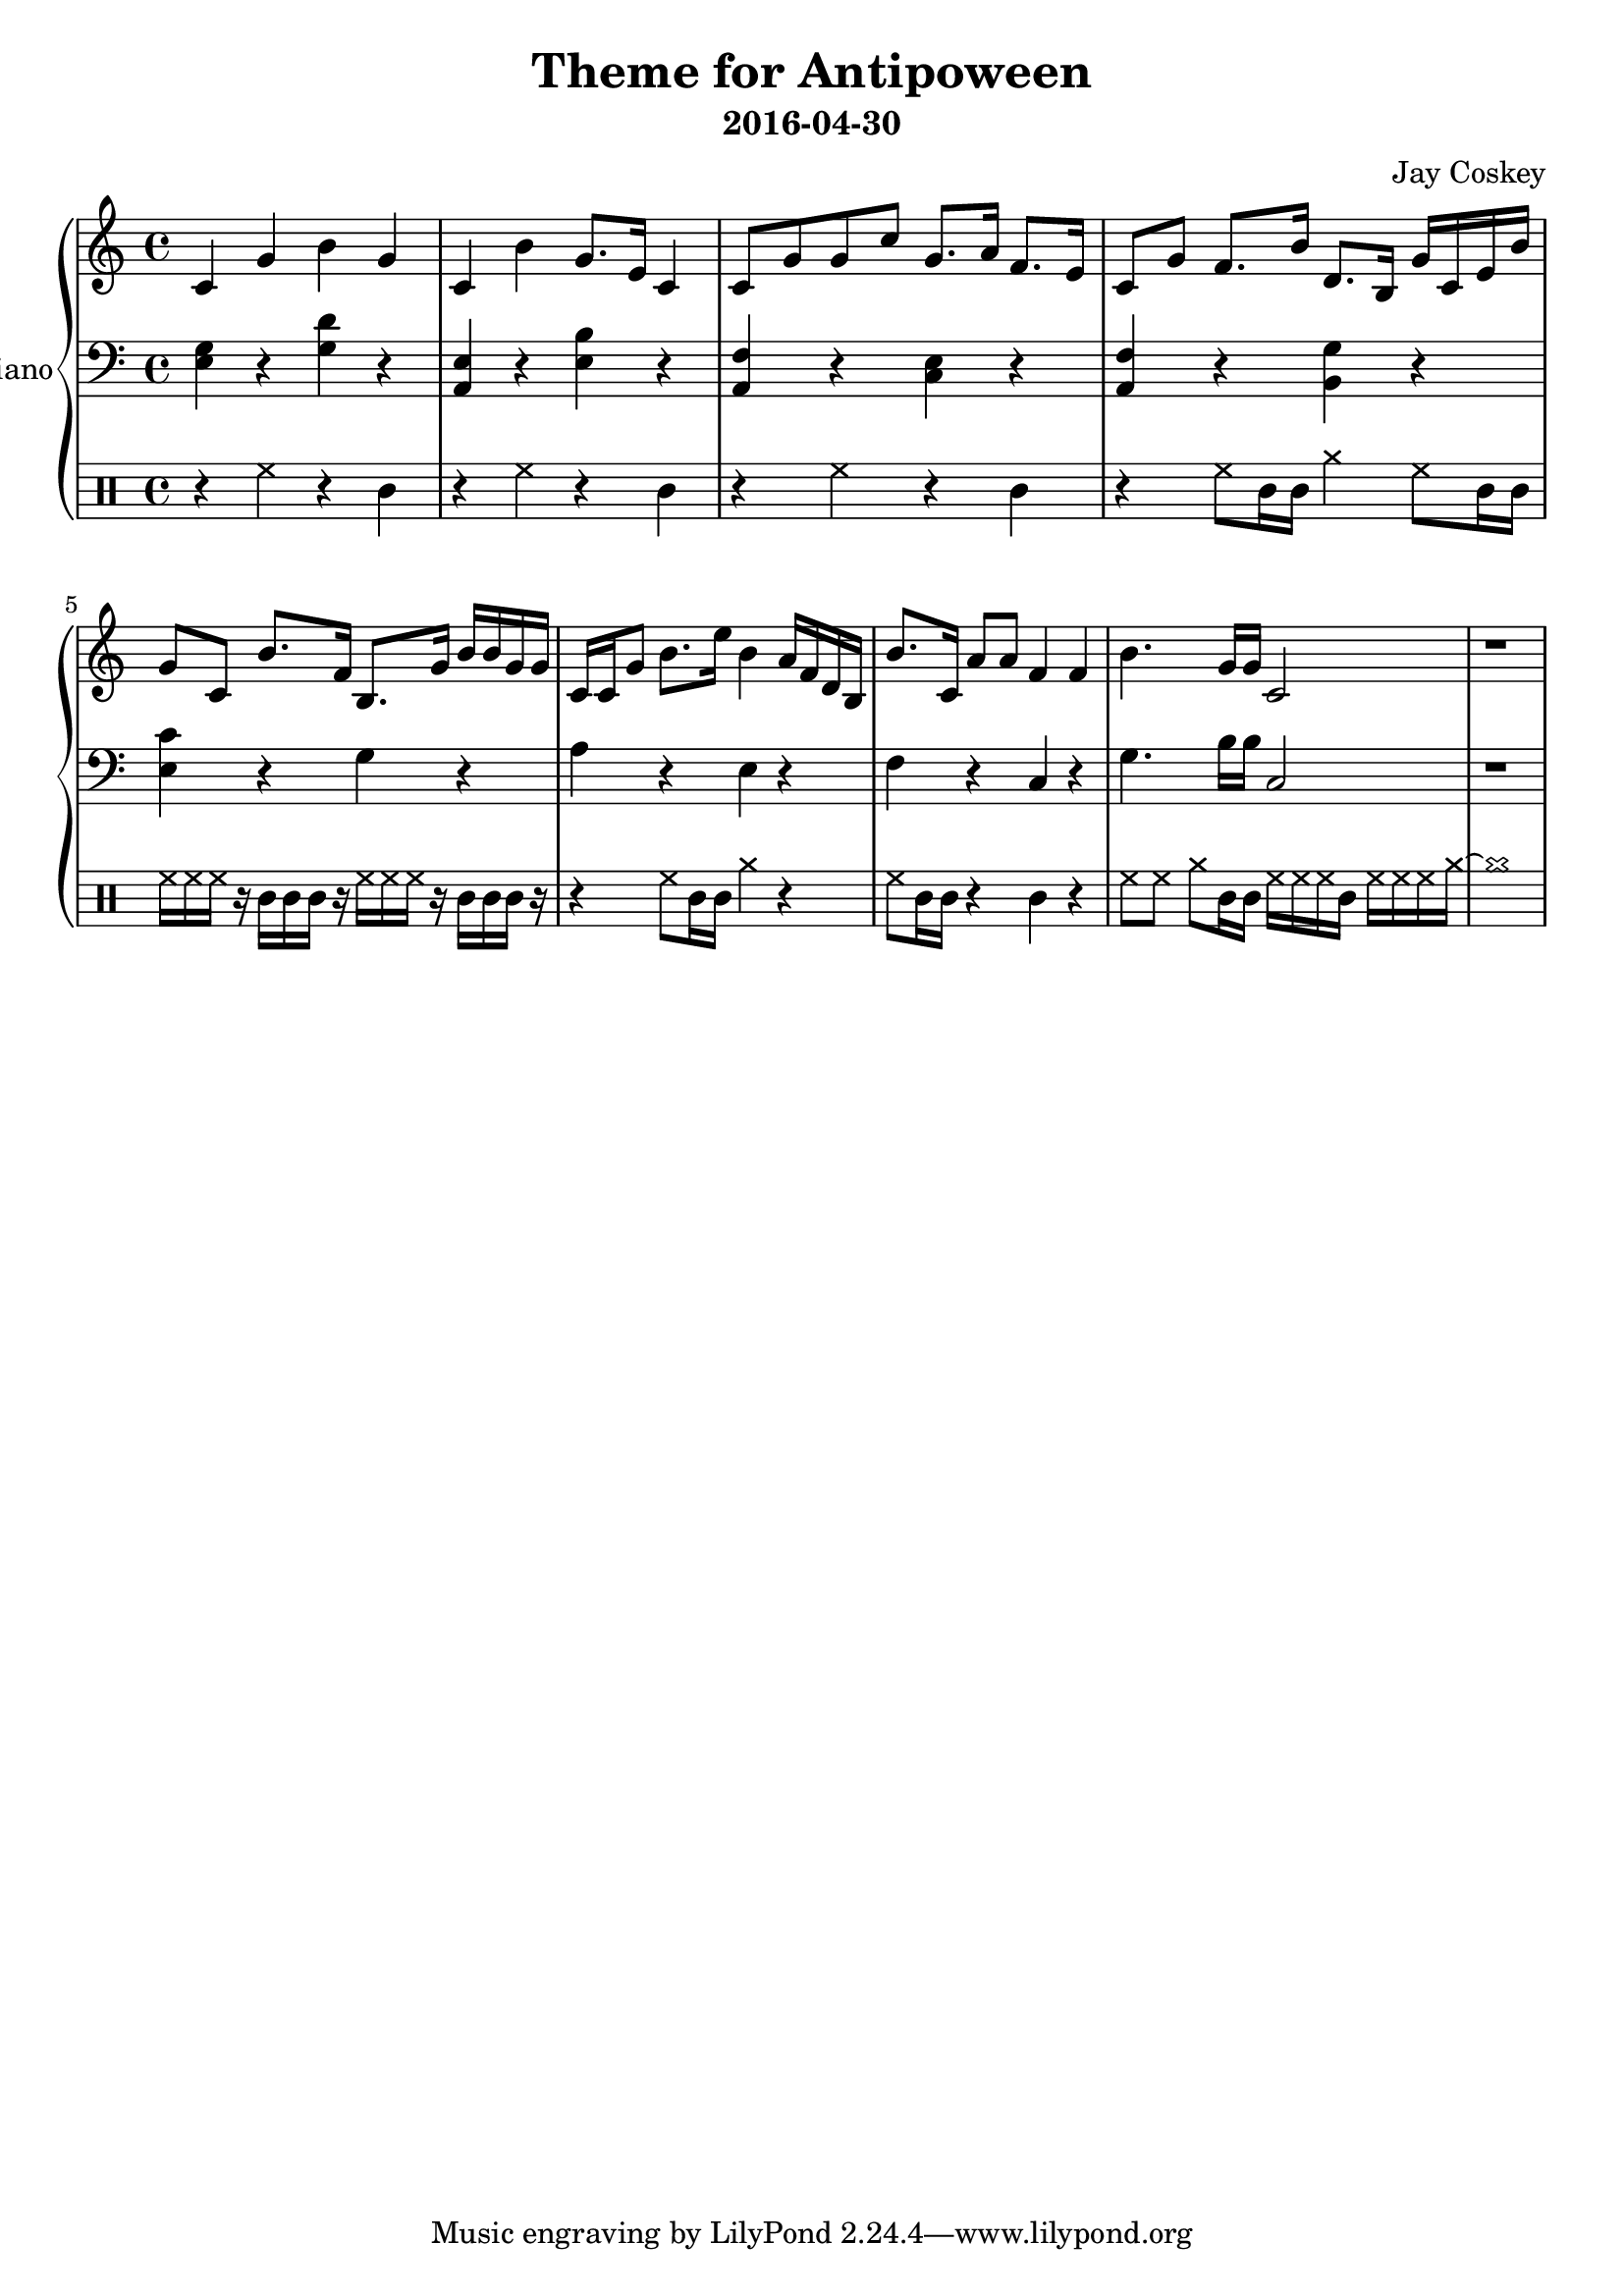 \version "2.18.2"
\layout { indent = 0.0 }
\header {
    title = "Theme for Antipoween"
    subtitle = "2016-04-30"
    composer = "Jay Coskey"
}
global = {
  \key c \major
  \time 4/4
}
right  = \absolute {
  \global
  c'4             g'4         b'4       g'4
  c'4             b'4         g'8. e'16 c'4 
  c'8  g'8        g'8  c''8   g'8. a'16 f'8. e'16
  c'8  g'8        f'8. b'16   d'8. b16  g'16 c'16 e'16 b'16
  g'8  c'8        b'8. f'16   b8.  g'16 b'16 b'16 g'16 g'16
  c'16 c'16  g'8  b'8. e''16  b'4       a'16 f'16 d'16 b16
  b'8. c'16       a'8 a'8     f'4       f'4
  b'4. g'16 g'16              c'2
  r1
}
left = \absolute {
  \global
  <e g>4     r4 <g d'>4 r4
  <a, e>4    r4 <e b>4  r4
  <f a,>4    r4 <c e>4  r4
  <f a,>4    r4 <g b,>4 r4
  <c' e>4    r4 g4      r4
  a4         r4 e4      r4
  f4         r4 c4      r4
  g4.b16 b16 c2
  r1
}
\score {
  \new PianoStaff \with { instrumentName = "Piano" }
  <<
    \new Staff = "right" \with { midiInstrument = "acoustic grand" }
    \right
    \new Staff = "left"  \with { midiInstrument = "acoustic grand" }
    { \clef bass \left }
    \new DrumStaff {
      \drummode {   
        r4 hh4 r4 cl4
        r4 hh4 r4 cl4
        r4 hh4 r4 cl4
        r4 hh8 cl16 cl16
            cymra4 hh8 cl16 cl16

        hh16 hh16 hh16 r16
            cl16 cl16 cl16 r16
                         hh16 hh16 hh16 r16
                             cl16 cl16 cl16 r16
        r4 hh8 cl16 cl16 cymra4  r4
        hh8 cl16 cl16 r4 cl4  r4
        hh8 hh8 cymra8 cl16 cl16
                         hh16 hh16 hh16 cl16
                             hh16 hh16 hh16 cymra16~cymra1
      }
    }
  >>
  \layout { }
  \midi { \tempo 4 = 100 }
}